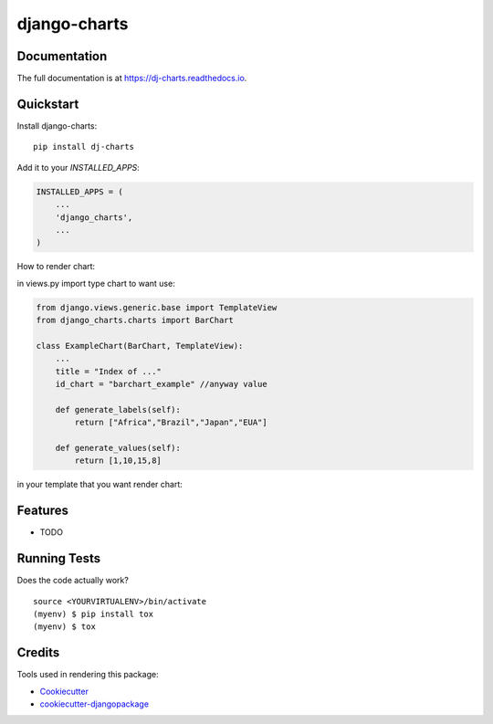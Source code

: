 =============================
django-charts
=============================

Documentation
-------------

The full documentation is at https://dj-charts.readthedocs.io.

Quickstart
----------

Install django-charts::

    pip install dj-charts

Add it to your `INSTALLED_APPS`:

.. code-block:: python

    INSTALLED_APPS = (
        ...
        'django_charts',
        ...
    )

How to render chart:

in views.py import type chart to want use:

.. code-block:: python

    from django.views.generic.base import TemplateView
    from django_charts.charts import BarChart

    class ExampleChart(BarChart, TemplateView):
        ...
        title = "Index of ..."
        id_chart = "barchart_example" //anyway value

        def generate_labels(self):
            return ["Africa","Brazil","Japan","EUA"]

        def generate_values(self):
            return [1,10,15,8]

in your template that you want render chart:

.. code-block:: html
    {% load dj_charts %}

    <canvas id="{{ id }}"></canvas>

    in extra javascript block
    {% load_chart dataChart %}

Features
--------

* TODO

Running Tests
-------------

Does the code actually work?

::

    source <YOURVIRTUALENV>/bin/activate
    (myenv) $ pip install tox
    (myenv) $ tox

Credits
-------

Tools used in rendering this package:

*  Cookiecutter_
*  `cookiecutter-djangopackage`_

.. _Cookiecutter: https://github.com/audreyr/cookiecutter
.. _`cookiecutter-djangopackage`: https://github.com/pydanny/cookiecutter-djangopackage
